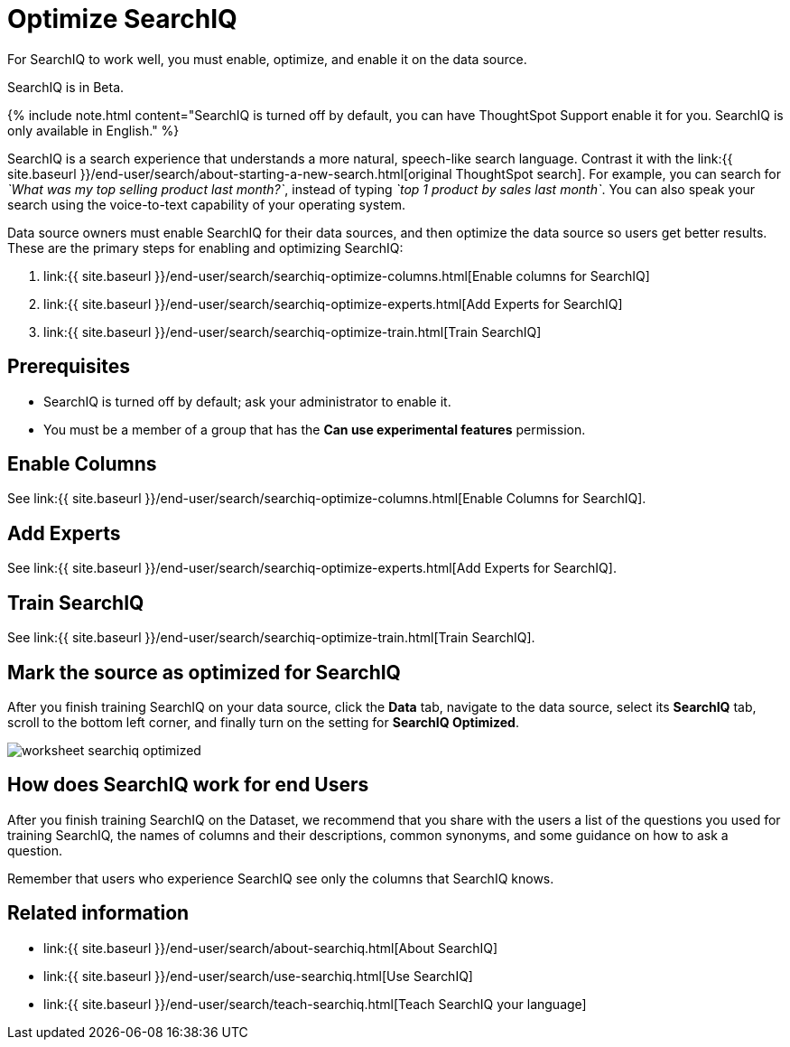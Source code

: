 = Optimize SearchIQ
:last_updated: 09/23/2019

:redirect_from: /6.3.0/end-user/search/searchiq-optimize.html", "/6.3.0.CU1/end-user/search/searchiq-optimize.html

For SearchIQ to work well, you must enable, optimize, and enable it on the data source.

SearchIQ is in [.label.label-beta]#Beta#.

{% include note.html content="SearchIQ is turned off by default, you can have ThoughtSpot Support enable it for you.
SearchIQ is only available in English." %}

SearchIQ is a search experience that understands a more natural, speech-like search language.
Contrast it with the link:{{ site.baseurl }}/end-user/search/about-starting-a-new-search.html[original ThoughtSpot search].
For example, you can search for _`What was my top selling product last month?`_, instead of typing _`top 1 product by sales last month`_.
You can also speak your search using the voice-to-text capability of your operating system.

Data source owners must enable SearchIQ for their data sources, and then optimize the data source so users get better results.
These are the primary steps for enabling and optimizing SearchIQ:

. link:{{ site.baseurl }}/end-user/search/searchiq-optimize-columns.html[Enable columns for SearchIQ]
. link:{{ site.baseurl }}/end-user/search/searchiq-optimize-experts.html[Add Experts for SearchIQ]
. link:{{ site.baseurl }}/end-user/search/searchiq-optimize-train.html[Train SearchIQ]

// There are a few ways for Administrators to optimize how SearchIQ interprets natural language questions. Taking the time to do this early leads to better results from SearchIQ, and to better adoption of the product by end users.

== Prerequisites

* SearchIQ is turned off by default;
ask your administrator to enable it.
* You must be a member of a group that has the *Can use experimental features* permission.

== Enable Columns

See link:{{ site.baseurl }}/end-user/search/searchiq-optimize-columns.html[Enable Columns for SearchIQ].

== Add Experts

See link:{{ site.baseurl }}/end-user/search/searchiq-optimize-experts.html[Add Experts for SearchIQ].

== Train SearchIQ

See link:{{ site.baseurl }}/end-user/search/searchiq-optimize-train.html[Train SearchIQ].

== Mark the source as optimized for SearchIQ

After you finish training SearchIQ on your data source, click the *Data* tab, navigate to the data source, select its  *SearchIQ* tab, scroll to the bottom left corner, and finally turn on the setting for *SearchIQ Optimized*.

image::worksheet-searchiq-optimized.png[]

== How does SearchIQ work for end Users

After you finish training SearchIQ on the Dataset, we recommend that you share with the users a list of the questions you used for training SearchIQ, the names of columns and their descriptions, common synonyms, and some guidance on how to ask a question.

Remember that users who experience SearchIQ see only the columns that SearchIQ knows.

== Related information

* link:{{ site.baseurl }}/end-user/search/about-searchiq.html[About SearchIQ]
* link:{{ site.baseurl }}/end-user/search/use-searchiq.html[Use SearchIQ]
* link:{{ site.baseurl }}/end-user/search/teach-searchiq.html[Teach SearchIQ your language]

